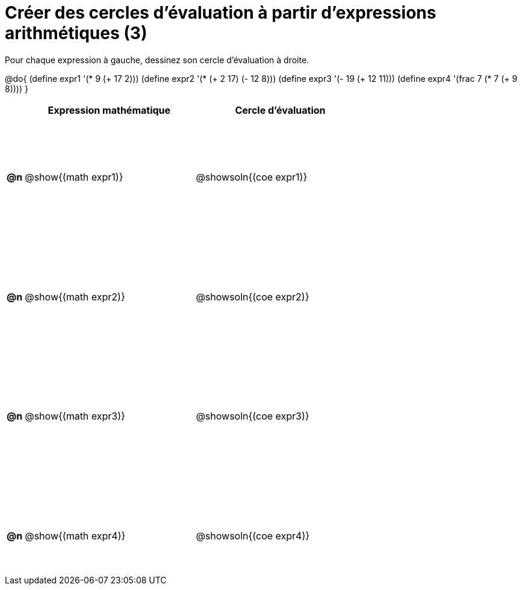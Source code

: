 = Créer des cercles d'évaluation à partir d'expressions arithmétiques (3)

++++
<style>
 table { height: 95%; }
  #content { height: 9in; }
</style>
++++

Pour chaque expression à gauche, dessinez son cercle d'évaluation à droite.

@do{
 (define expr1 '(* 9 (+ 17 2)))
 (define expr2 '(* (+ 2 17) (- 12 8)))
 (define expr3 '(- 19 (+ 12 11)))
 (define expr4 '(frac 7 (* 7 (+ 9 8))))
}

[cols=".^1a,^.^10a,^.^10a",options="header",stripes="none"]
|===
|	| Expression mathématique	| Cercle d'évaluation
|*@n*| @show{(math expr1)}	| @showsoln{(coe expr1)}
|*@n*| @show{(math expr2)}	| @showsoln{(coe expr2)}
|*@n*| @show{(math expr3)}	| @showsoln{(coe expr3)}
|*@n*| @show{(math expr4)}	| @showsoln{(coe expr4)}
|===

